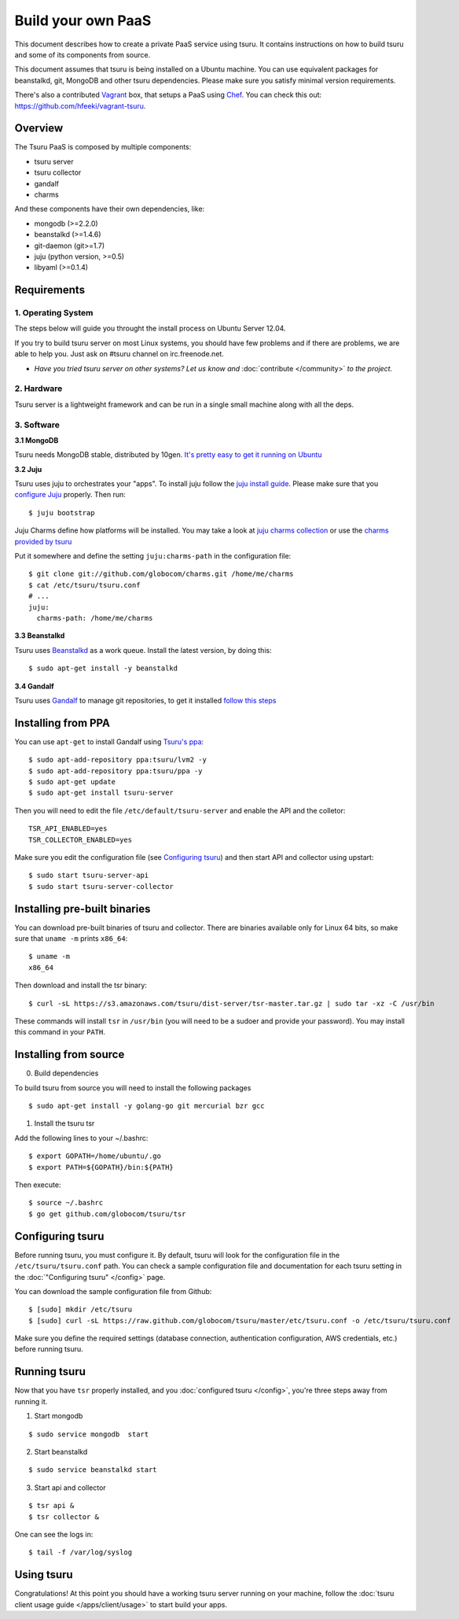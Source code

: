 .. Copyright 2013 tsuru authors. All rights reserved.
   Use of this source code is governed by a BSD-style
   license that can be found in the LICENSE file.

+++++++++++++++++++
Build your own PaaS
+++++++++++++++++++

This document describes how to create a private PaaS service using tsuru. It
contains instructions on how to build tsuru and some of its components from
source.

This document assumes that tsuru is being installed on a Ubuntu machine. You
can use equivalent packages for beanstalkd, git, MongoDB and other tsuru
dependencies. Please make sure you satisfy minimal version requirements.

There's also a contributed `Vagrant <http://www.vagrantup.com/>`_ box, that
setups a PaaS using `Chef <http://www.opscode.com/chef/>`_. You can check this
out: https://github.com/hfeeki/vagrant-tsuru.

Overview
========

The Tsuru PaaS is composed by multiple components:

* tsuru server
* tsuru collector
* gandalf
* charms

And these components have their own dependencies, like:

* mongodb (>=2.2.0)
* beanstalkd (>=1.4.6)
* git-daemon (git>=1.7)
* juju (python version, >=0.5)
* libyaml (>=0.1.4)

Requirements
============

1. Operating System
-------------------

The steps below will guide you throught the install process on Ubuntu Server
12.04.

If you try to build tsuru server on most Linux systems, you should have few
problems and if there are problems, we are able to help you. Just
ask on #tsuru channel on irc.freenode.net.

* *Have you tried tsuru server on other systems? Let us know
  and* :doc:`contribute </community>` *to the project.*

2. Hardware
-----------

Tsuru server is a lightweight framework and can be run in a single small machine along with all the deps.

3. Software
-----------

**3.1 MongoDB**

Tsuru needs MongoDB stable, distributed by 10gen. `It's pretty easy to
get it running on Ubuntu <http://docs.mongodb.org/manual/tutorial/install-mongodb-on-ubuntu/>`_

**3.2 Juju**

Tsuru uses juju to orchestrates your "apps". To install juju follow the `juju
install guide
<https://juju.ubuntu.com/docs/getting-started.html#installation>`_.
Please make sure that you `configure Juju
<https://juju.ubuntu.com/docs/getting-started.html#configuring-your-environment-using-ec2>`_
properly. Then run:

.. highlight:: bash

::

    $ juju bootstrap

Juju Charms define how platforms will be installed.  You may take a look at
`juju charms collection <http://jujucharms.com/charms>`_ or use the `charms
provided by tsuru <https://github.com/globocom/charms>`_

Put it somewhere and define the setting ``juju:charms-path`` in the configuration
file:

.. highlight:: bash

::

    $ git clone git://github.com/globocom/charms.git /home/me/charms
    $ cat /etc/tsuru/tsuru.conf
    # ...
    juju:
      charms-path: /home/me/charms

**3.3 Beanstalkd**

Tsuru uses `Beanstalkd <http://kr.github.com/beanstalkd/>`_ as a work queue.
Install the latest version, by doing this:

.. highlight:: bash

::

    $ sudo apt-get install -y beanstalkd

**3.4 Gandalf**

Tsuru uses `Gandalf <https://github.com/globocom/gandalf>`_ to manage git
repositories, to get it installed `follow this steps
<https://gandalf.readthedocs.org/en/latest/install.html>`_

Installing from PPA
===================

You can use ``apt-get`` to install Gandalf using `Tsuru's ppa
<https://launchpad.net/~tsuru/+archive/ppa>`_:

.. highlight:: bash

::

    $ sudo apt-add-repository ppa:tsuru/lvm2 -y
    $ sudo apt-add-repository ppa:tsuru/ppa -y
    $ sudo apt-get update
    $ sudo apt-get install tsuru-server

Then you will need to edit the file ``/etc/default/tsuru-server`` and enable the API and the colletor:

.. highlight:: bash

::

    TSR_API_ENABLED=yes
    TSR_COLLECTOR_ENABLED=yes

Make sure you edit the configuration file (see `Configuring tsuru`_) and then
start API and collector using upstart:

.. highlight:: bash

::

    $ sudo start tsuru-server-api
    $ sudo start tsuru-server-collector

Installing pre-built binaries
=============================

You can download pre-built binaries of tsuru and collector. There are binaries
available only for Linux 64 bits, so make sure that ``uname -m`` prints
``x86_64``:

.. highlight:: bash

::

    $ uname -m
    x86_64

Then download and install the tsr binary:

.. highlight:: bash

::

    $ curl -sL https://s3.amazonaws.com/tsuru/dist-server/tsr-master.tar.gz | sudo tar -xz -C /usr/bin


These commands will install ``tsr`` in ``/usr/bin``
(you will need to be a sudoer and provide your password). You may install this
command in your ``PATH``.

Installing from source
======================

0. Build dependencies

To build tsuru from source you will need to install the following packages

.. highlight:: bash

::

    $ sudo apt-get install -y golang-go git mercurial bzr gcc

1. Install the tsuru tsr

Add the following lines to your ~/.bashrc:

.. highlight:: bash

::

    $ export GOPATH=/home/ubuntu/.go
    $ export PATH=${GOPATH}/bin:${PATH}

Then execute:

.. highlight:: bash

::

    $ source ~/.bashrc
    $ go get github.com/globocom/tsuru/tsr

Configuring tsuru
=================

Before running tsuru, you must configure it. By default, tsuru will look for
the configuration file in the ``/etc/tsuru/tsuru.conf`` path. You can check a
sample configuration file and documentation for each tsuru setting in the
:doc:`"Configuring tsuru" </config>` page.

You can download the sample configuration file from Github:

.. highlight:: bash

::

    $ [sudo] mkdir /etc/tsuru
    $ [sudo] curl -sL https://raw.github.com/globocom/tsuru/master/etc/tsuru.conf -o /etc/tsuru/tsuru.conf

Make sure you define the required settings (database connection, authentication
configuration, AWS credentials, etc.) before running tsuru.

Running tsuru
=============

Now that you have ``tsr`` properly installed, and you
:doc:`configured tsuru </config>`, you're three steps away from running it.

1. Start mongodb

.. highlight:: bash

::

    $ sudo service mongodb  start

2. Start beanstalkd

.. highlight:: bash

::

    $ sudo service beanstalkd start

3. Start api and collector

.. highlight:: bash

::

    $ tsr api &
    $ tsr collector &

One can see the logs in:

.. highlight:: bash

::

    $ tail -f /var/log/syslog

Using tsuru
===========

Congratulations! At this point you should have a working tsuru server running
on your machine, follow the :doc:`tsuru client usage guide
</apps/client/usage>` to start build your apps.
